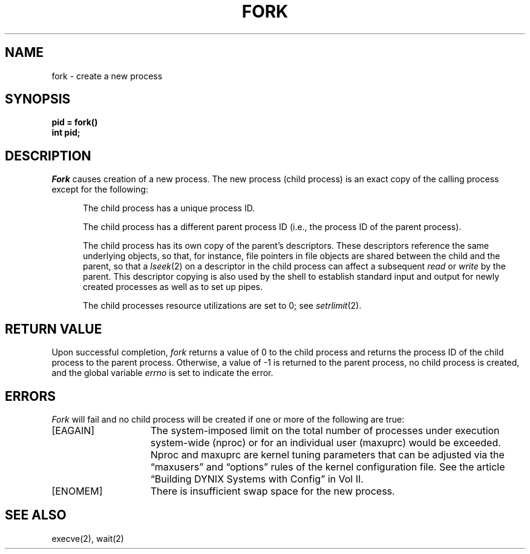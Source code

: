 .\" $Copyright:	$
.\" Copyright (c) 1984, 1985, 1986, 1987, 1988, 1989, 1990 
.\" Sequent Computer Systems, Inc.   All rights reserved.
.\"  
.\" This software is furnished under a license and may be used
.\" only in accordance with the terms of that license and with the
.\" inclusion of the above copyright notice.   This software may not
.\" be provided or otherwise made available to, or used by, any
.\" other person.  No title to or ownership of the software is
.\" hereby transferred.
...
.V= $Header: fork.2 1.8 86/05/13 $
.TH FORK 2 "\*(V)" "4BSD"
.SH NAME
fork \- create a new process
.SH SYNOPSIS
.ft 3
pid = fork()
.br
int pid;
.ft 1
.SH DESCRIPTION
.I Fork
causes creation of a new process.
The new process (child process) is an exact copy of the
calling process except for the following:
.in +5n
.sp
The child process has a unique process ID.
.sp
The child process has a different parent process ID (i.e.,
the process ID of the parent process).
.sp
The child process has its own copy of the parent's descriptors.
These descriptors reference the same underlying objects, so that,
for instance, file pointers in file objects are shared between
the child and the parent, so that a
.IR lseek (2)
on a descriptor in the child process can affect a subsequent
.I read
or
.I write
by the parent.
This descriptor copying is also used by the shell to
establish standard input and output for newly created processes
as well as to set up pipes.
.sp
The child processes resource utilizations are set to 0;
see
.IR setrlimit (2).
.SH "RETURN VALUE
Upon successful completion, \f2fork\fP returns a value
of 0 to the child process and returns the process ID of the child
process to the parent process.  Otherwise, a value of \-1 is returned
to the parent process, no child process is created, and the global
variable \f2errno\fP is set to indicate the error.
.SH ERRORS
.I Fork
will fail and no child process will be created if one or more of the
following are true:
.TP 15
[EAGAIN]
The system-imposed limit on the
total number of processes under execution
system-wide (nproc)
or for an individual user (maxuprc)
would be exceeded.
Nproc and maxuprc are kernel tuning parameters
that can be adjusted via the \*(lqmaxusers\*(rq and
\*(lqoptions\*(rq rules of the kernel configuration file.
See the article
\*(lqBuilding DYNIX Systems with Config\*(rq in Vol II.
.TP 15
[ENOMEM]
There is insufficient swap space for the new process.
.SH "SEE ALSO"
execve(2), wait(2)
